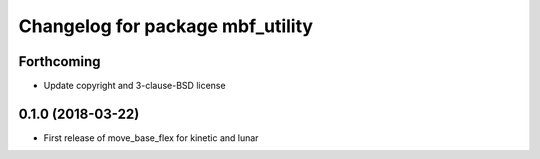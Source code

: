 ^^^^^^^^^^^^^^^^^^^^^^^^^^^^^^^^^
Changelog for package mbf_utility
^^^^^^^^^^^^^^^^^^^^^^^^^^^^^^^^^

Forthcoming
-----------
* Update copyright and 3-clause-BSD license

0.1.0 (2018-03-22)
------------------
* First release of move_base_flex for kinetic and lunar
